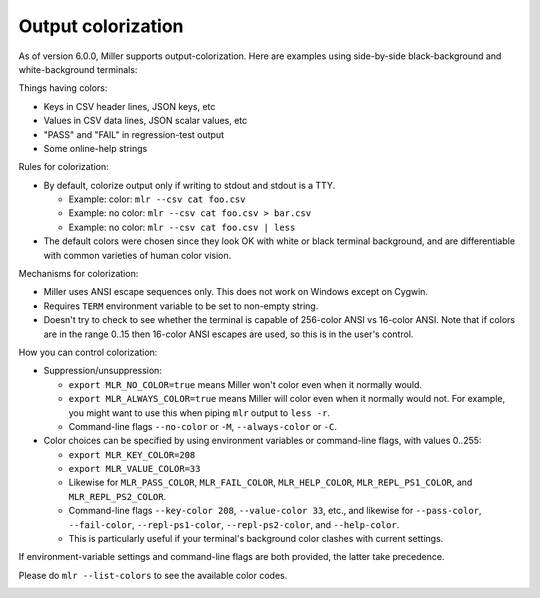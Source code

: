 ..
    PLEASE DO NOT EDIT DIRECTLY. EDIT THE .rst.in FILE PLEASE.

Output colorization
================================================================

As of version 6.0.0, Miller supports output-colorization. Here are examples using side-by-side black-background and white-background terminals:

.. image:: pix/colorization.png

Things having colors:

* Keys in CSV header lines, JSON keys, etc
* Values in CSV data lines, JSON scalar values, etc
* "PASS" and "FAIL" in regression-test output
* Some online-help strings

Rules for colorization:

* By default, colorize output only if writing to stdout and stdout is a TTY.

  * Example: color: ``mlr --csv cat foo.csv``
  * Example: no color: ``mlr --csv cat foo.csv > bar.csv``
  * Example: no color: ``mlr --csv cat foo.csv | less``

* The default colors were chosen since they look OK with white or black terminal background, and are differentiable with common varieties of human color vision.

Mechanisms for colorization:

* Miller uses ANSI escape sequences only. This does not work on Windows except on Cygwin.
* Requires ``TERM`` environment variable to be set to non-empty string.
* Doesn't try to check to see whether the terminal is capable of 256-color ANSI vs 16-color ANSI. Note that if colors are in the range 0..15 then 16-color ANSI escapes are used, so this is in the user's control.

How you can control colorization:

* Suppression/unsuppression:

  * ``export MLR_NO_COLOR=true`` means Miller won't color even when it normally would.
  * ``export MLR_ALWAYS_COLOR=true`` means Miller will color even when it normally would not. For example, you might want to use this when piping ``mlr`` output to ``less -r``.
  * Command-line flags ``--no-color`` or ``-M``, ``--always-color`` or ``-C``.


* Color choices can be specified by using environment variables or command-line flags, with values 0..255:

  * ``export MLR_KEY_COLOR=208``
  * ``export MLR_VALUE_COLOR=33``
  * Likewise for ``MLR_PASS_COLOR``, ``MLR_FAIL_COLOR``, ``MLR_HELP_COLOR``, ``MLR_REPL_PS1_COLOR``, and ``MLR_REPL_PS2_COLOR``.
  * Command-line flags ``--key-color 208``, ``--value-color 33``, etc., and likewise for ``--pass-color``, ``--fail-color``, ``--repl-ps1-color``, ``--repl-ps2-color``, and ``--help-color``.
  * This is particularly useful if your terminal's background color clashes with current settings.

If environment-variable settings and command-line flags are both provided, the latter take precedence.

Please do ``mlr --list-colors`` to see the available color codes.

.. image:: pix/colorization2.png

